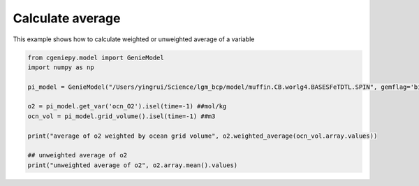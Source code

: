 
.. DO NOT EDIT.
.. THIS FILE WAS AUTOMATICALLY GENERATED BY SPHINX-GALLERY.
.. TO MAKE CHANGES, EDIT THE SOURCE PYTHON FILE:
.. "auto_examples/calculate_average.py"
.. LINE NUMBERS ARE GIVEN BELOW.

.. only:: html

    .. note::
        :class: sphx-glr-download-link-note

        :ref:`Go to the end <sphx_glr_download_auto_examples_calculate_average.py>`
        to download the full example code

.. rst-class:: sphx-glr-example-title

.. _sphx_glr_auto_examples_calculate_average.py:


==================
Calculate average
==================

This example shows how to calculate weighted or unweighted average of a variable

.. GENERATED FROM PYTHON SOURCE LINES 8-20

.. code-block:: Python

    from cgeniepy.model import GenieModel
    import numpy as np

    pi_model = GenieModel("/Users/yingrui/Science/lgm_bcp/model/muffin.CB.worlg4.BASESFeTDTL.SPIN", gemflag='biogem')

    o2 = pi_model.get_var('ocn_O2').isel(time=-1) ##mol/kg
    ocn_vol = pi_model.grid_volume().isel(time=-1) ##m3

    print("average of o2 weighted by ocean grid volume", o2.weighted_average(ocn_vol.array.values))

    ## unweighted average of o2
    print("unweighted average of o2", o2.array.mean().values)


.. _sphx_glr_download_auto_examples_calculate_average.py:

.. only:: html

  .. container:: sphx-glr-footer sphx-glr-footer-example

    .. container:: sphx-glr-download sphx-glr-download-jupyter

      :download:`Download Jupyter notebook: calculate_average.ipynb <calculate_average.ipynb>`

    .. container:: sphx-glr-download sphx-glr-download-python

      :download:`Download Python source code: calculate_average.py <calculate_average.py>`


.. only:: html

 .. rst-class:: sphx-glr-signature

    `Gallery generated by Sphinx-Gallery <https://sphinx-gallery.github.io>`_
